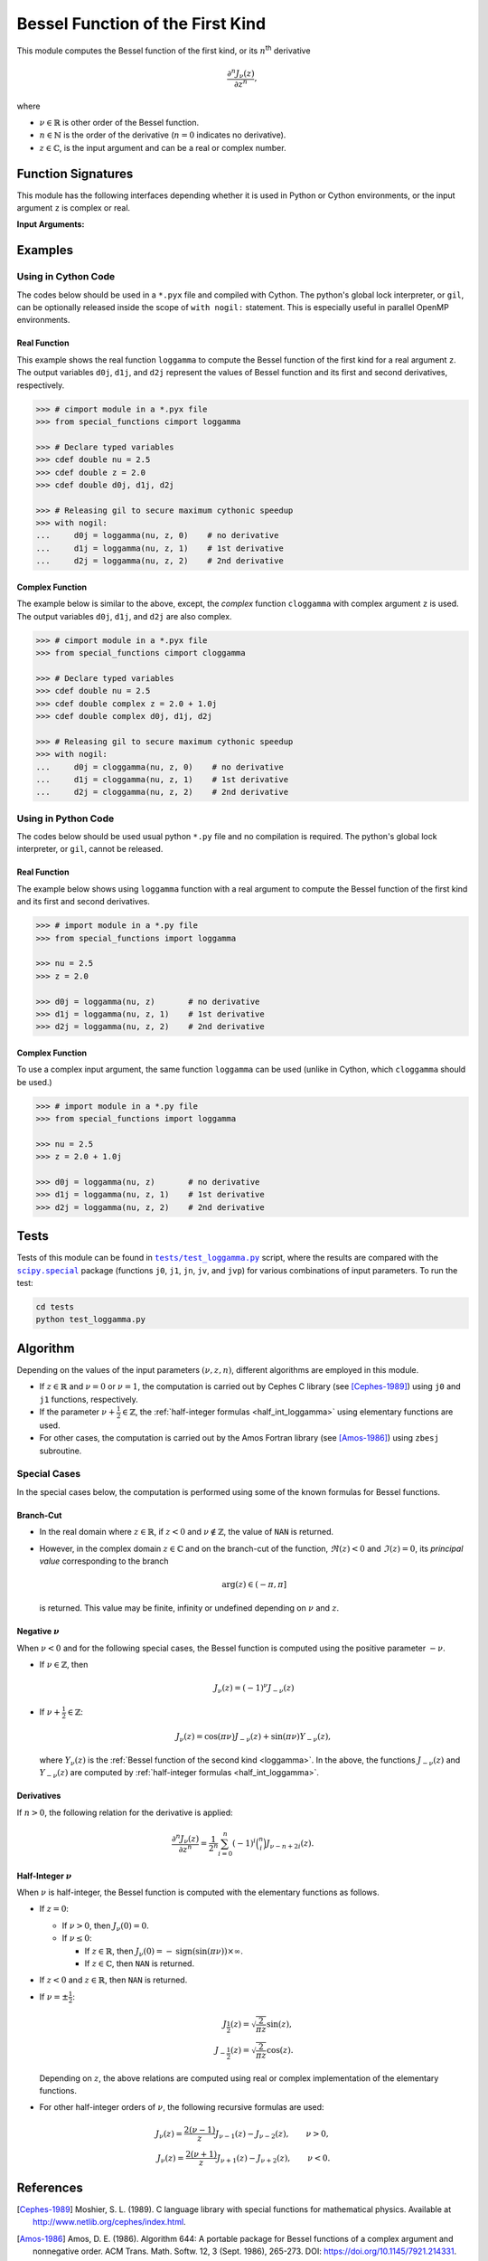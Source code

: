 *********************************
Bessel Function of the First Kind
*********************************

This module computes the Bessel function of the first kind, or its :math:`n`:superscript:`th` derivative

.. math::

    \frac{\partial^n J_{\nu}(z)}{\partial z^n},

where

* :math:`\nu \in \mathbb{R}` is other order of the Bessel function.
* :math:`n \in \mathbb{N}` is the order of the derivative (:math:`n = 0` indicates no derivative).
* :math:`z \in \mathbb{C}`, is the input argument and can be a real or complex number.
  

===================
Function Signatures
===================

This module has the following interfaces depending whether it is used in Python or Cython environments, or the input argument ``z`` is complex or real.

+------------------+-------------------------+-----------------------------------------------------------------+
| Input Type ``z`` | Python                  | Cython                                                          |
+==================+=========================+=================================================================+
| Real             | ``loggamma(nu, z, n=0)`` | ``double loggamma(double nu, double z, int n)``                  |
+------------------+                         +-----------------------------------------------------------------+
| Complex          |                         | ``double complex cloggamma(double nu, double complex z, int n)`` |
+------------------+-------------------------+-----------------------------------------------------------------+


**Input Arguments:**

.. attribute:: nu
   :type: double
    
   The parameter :math:`\nu` of Bessel function.

.. attribute:: z
   :type: double or double complex

   The input argument :math:`z` of Bessel function.

   * In *Python*, the function ``loggamma`` accepts ``double`` and ``double complex`` types.
   * In *Cython*, the function ``loggamma`` accepts ``double`` type.
   * In *Cython*, the function ``cloggamma`` accepts ``double complex`` type.

.. attribute:: n
   :type: int
   :value: 0

   Order of derivative of Bessel function.

   * For the *Python* interface, the default value is ``0`` and this argument may not be provided.
   * For the *Cython* interfaces, no default value is defined and this argument should be provided.


.. seealso::

   :ref:`Bessel function of the second kind <loggamma>`.


========
Examples
========
 
--------------------
Using in Cython Code
--------------------

The codes below should be used in a ``*.pyx`` file and compiled with Cython. The python's global lock interpreter, or ``gil``, can be optionally released inside the scope of ``with nogil:`` statement. This is especially useful in parallel OpenMP environments.

~~~~~~~~~~~~~
Real Function
~~~~~~~~~~~~~

This example shows the real function ``loggamma`` to compute the Bessel function of the first kind for a real argument ``z``. The output variables ``d0j``, ``d1j``, and ``d2j`` represent the values of Bessel function and its first and second derivatives, respectively.

.. code-block:: python

    >>> # cimport module in a *.pyx file
    >>> from special_functions cimport loggamma

    >>> # Declare typed variables
    >>> cdef double nu = 2.5
    >>> cdef double z = 2.0
    >>> cdef double d0j, d1j, d2j

    >>> # Releasing gil to secure maximum cythonic speedup
    >>> with nogil:
    ...     d0j = loggamma(nu, z, 0)    # no derivative
    ...     d1j = loggamma(nu, z, 1)    # 1st derivative
    ...     d2j = loggamma(nu, z, 2)    # 2nd derivative

~~~~~~~~~~~~~~~~
Complex Function
~~~~~~~~~~~~~~~~

The example below is similar to the above, except, the *complex* function ``cloggamma`` with complex argument ``z`` is used. The output variables ``d0j``, ``d1j``, and ``d2j`` are also complex.

.. code-block:: python

    >>> # cimport module in a *.pyx file
    >>> from special_functions cimport cloggamma

    >>> # Declare typed variables
    >>> cdef double nu = 2.5
    >>> cdef double complex z = 2.0 + 1.0j
    >>> cdef double complex d0j, d1j, d2j

    >>> # Releasing gil to secure maximum cythonic speedup
    >>> with nogil:
    ...     d0j = cloggamma(nu, z, 0)    # no derivative
    ...     d1j = cloggamma(nu, z, 1)    # 1st derivative
    ...     d2j = cloggamma(nu, z, 2)    # 2nd derivative

--------------------
Using in Python Code
--------------------

The codes below should be used usual python ``*.py`` file and no compilation is required. The python's global lock interpreter, or ``gil``, cannot be released.

~~~~~~~~~~~~~
Real Function
~~~~~~~~~~~~~

The example below shows using ``loggamma`` function with a real argument to compute the Bessel function of the first kind and its first and second derivatives.

.. code-block:: python

    >>> # import module in a *.py file
    >>> from special_functions import loggamma

    >>> nu = 2.5
    >>> z = 2.0

    >>> d0j = loggamma(nu, z)       # no derivative
    >>> d1j = loggamma(nu, z, 1)    # 1st derivative
    >>> d2j = loggamma(nu, z, 2)    # 2nd derivative

~~~~~~~~~~~~~~~~
Complex Function
~~~~~~~~~~~~~~~~

To use a complex input argument, the same function ``loggamma`` can be used (unlike in Cython, which ``cloggamma`` should be used.)

.. code-block:: python

    >>> # import module in a *.py file
    >>> from special_functions import loggamma

    >>> nu = 2.5
    >>> z = 2.0 + 1.0j

    >>> d0j = loggamma(nu, z)       # no derivative
    >>> d1j = loggamma(nu, z, 1)    # 1st derivative
    >>> d2j = loggamma(nu, z, 2)    # 2nd derivative


=====
Tests
=====

Tests of this module can be found in |tests/test_loggamma.py|_ script, where the results are compared with the |scipy.special|_ package (functions ``j0``, ``j1``, ``jn``, ``jv``, and ``jvp``) for various combinations of input parameters. To run the test:

.. code::

    cd tests
    python test_loggamma.py

.. |tests/test_loggamma.py| replace:: ``tests/test_loggamma.py``
.. _tests/test_loggamma.py: https://github.com/ameli/special_functions/blob/main/tests/test_loggamma.py

.. |scipy.special| replace:: ``scipy.special``
.. _scipy.special: https://docs.scipy.org/doc/scipy/reference/special.html


=========
Algorithm
=========

Depending on the values of the input parameters :math:`(\nu, z, n)`, different algorithms are employed in this module.

* If :math:`z \in \mathbb{R}` and :math:`\nu = 0` or :math:`\nu = 1`, the computation is carried out by Cephes C library (see [Cephes-1989]_) using ``j0`` and ``j1`` functions, respectively.
* If the parameter :math:`\nu + \frac{1}{2} \in \mathbb{Z}`, the :ref:`half-integer formulas <half_int_loggamma>` using elementary functions are used.
* For other cases, the computation is carried out by the Amos Fortran library (see [Amos-1986]_) using ``zbesj`` subroutine.

-------------
Special Cases
-------------

In the special cases below, the computation is performed using some of the known formulas for Bessel functions.

~~~~~~~~~~
Branch-Cut
~~~~~~~~~~

* In the real domain where :math:`z \in\mathbb{R}`, if :math:`z < 0` and :math:`\nu \notin \mathbb{Z}`, the value of ``NAN`` is returned.
* However, in the complex domain :math:`z \in\mathbb{C}` and on the branch-cut of the function, :math:`\Re(z) < 0` and :math:`\Im(z) = 0`, its *principal value* corresponding to the branch
  
  .. math::
      
      \mathrm{arg}(z) \in (-\pi, \pi]
      
  is returned. This value may be finite, infinity or undefined depending on :math:`\nu` and :math:`z`.

~~~~~~~~~~~~~~~~~~~~
Negative :math:`\nu`
~~~~~~~~~~~~~~~~~~~~

When :math:`\nu < 0` and for the following special cases, the Bessel function is computed using the positive parameter :math:`-\nu`.

* If :math:`\nu \in \mathbb{Z}`, then

  .. math::

      J_{\nu}(z) = (-1)^{\nu} J_{-\nu}(z)

* If :math:`\nu + \frac{1}{2} \in \mathbb{Z}`:

  .. math::

      J_{\nu}(z) = \cos(\pi \nu) J_{-\nu}(z) + \sin(\pi \nu) Y_{-\nu}(z),

  where :math:`Y_{\nu}(z)` is the :ref:`Bessel function of the second kind <loggamma>`. In the above, the functions :math:`J_{-\nu}(z)` and :math:`Y_{-\nu}(z)` are computed by :ref:`half-integer formulas <half_int_loggamma>`.

~~~~~~~~~~~
Derivatives
~~~~~~~~~~~

If :math:`n > 0`, the following relation for the derivative is applied:

.. math::
   
   \frac{\partial^n J_{\nu}(z)}{\partial z^n} = \frac{1}{2^n} \sum_{i = 0}^n (-1)^i \binom{n}{i} J_{\nu - n + 2i}(z).

.. _half_int_loggamma:

~~~~~~~~~~~~~~~~~~~~~~~~
Half-Integer :math:`\nu`
~~~~~~~~~~~~~~~~~~~~~~~~

When :math:`\nu` is half-integer, the Bessel function is computed with the elementary functions as follows.

* If :math:`z = 0`:

  * If :math:`\nu > 0`, then :math:`J_{\nu}(0) = 0`.
  * If :math:`\nu \leq 0`:
    
    * If :math:`z \in \mathbb{R}`, then :math:`J_{\nu}(0) = -\mathrm{sign}(\sin(\pi \nu)) \times \infty`.
    * If :math:`z \in \mathbb{C}`, then ``NAN`` is returned.

* If :math:`z < 0` and :math:`z \in \mathbb{R}`, then ``NAN`` is returned.

* If :math:`\nu = \pm \frac{1}{2}`:

  .. math::

      J_{\frac{1}{2}}(z) = \sqrt{\frac{2}{\pi z}} \sin(z), \\
      J_{-\frac{1}{2}}(z) = \sqrt{\frac{2}{\pi z}} \cos(z).

  Depending on :math:`z`, the above relations are computed using real or complex implementation of the elementary functions.

* For other half-integer orders of :math:`\nu`, the following recursive formulas are used:

.. math::

    J_{\nu}(z) = \frac{2 (\nu - 1)}{z} J_{\nu - 1}(z) - J_{\nu - 2}(z), \qquad \nu > 0, \\
    J_{\nu}(z) = \frac{2 (\nu + 1)}{z} J_{\nu + 1}(z) - J_{\nu + 2}(z), \qquad \nu < 0.


==========
References
==========

.. [Cephes-1989] Moshier, S. L. (1989). C language library with special functions for mathematical physics. Available at `http://www.netlib.org/cephes/index.html <http://www.netlib.org/cephes/index.html>`_.

.. [Amos-1986] Amos, D. E. (1986). Algorithm 644: A portable package for Bessel functions of a complex argument and nonnegative order. ACM Trans. Math. Softw. 12, 3 (Sept. 1986), 265-273. DOI: `https://doi.org/10.1145/7921.214331 <https://doi.org/10.1145/7921.214331>`_. Available at `http://netlib.org/amos/ <http://netlib.org/amos/>`_.

.. |DLMF| 
